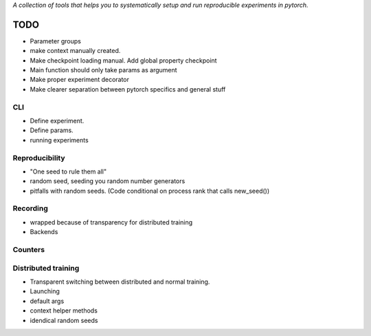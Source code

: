 *A collection of tools that helps you to systematically setup and run
reproducible experiments in pytorch.*

TODO
====

- Parameter groups
- make context manually created. 
- Make checkpoint loading manual. Add global property checkpoint
- Main function should only take params as argument
- Make proper experiment decorator
- Make clearer separation between pytorch specifics and general stuff

CLI
---
- Define experiment.
- Define params.
- running experiments



Reproducibility
---------------
- "One seed to rule them all"
- random seed, seeding you random number generators
- pitfalls with random seeds. (Code conditional on process rank that calls new_seed())


Recording
---------
- wrapped because of transparency for distributed training
- Backends

Counters
--------

Distributed training
--------------------
- Transparent switching between distributed and normal training.
- Launching
- default args
- context helper methods
- idendical random seeds

